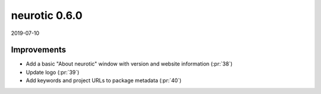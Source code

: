 .. _v0.6.0:

neurotic 0.6.0
==============

2019-07-10

Improvements
------------

* Add a basic "About neurotic" window with version and website information
  (:pr:`38`)

* Update logo
  (:pr:`39`)

* Add keywords and project URLs to package metadata
  (:pr:`40`)
